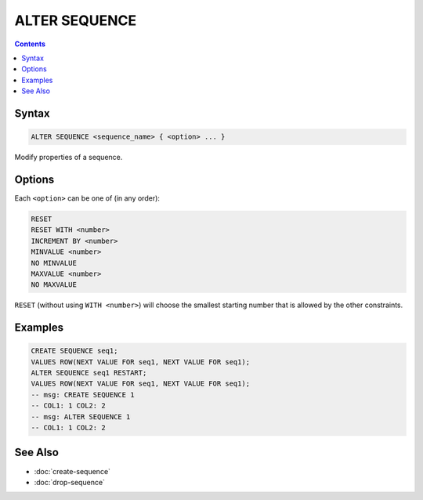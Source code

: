 ALTER SEQUENCE
==============

.. contents::

Syntax
------

.. code-block:: text

  ALTER SEQUENCE <sequence_name> { <option> ... }

Modify properties of a sequence.

Options
-------

Each ``<option>`` can be one of (in any order):

.. code-block:: text

   RESET
   RESET WITH <number>
   INCREMENT BY <number>
   MINVALUE <number>
   NO MINVALUE
   MAXVALUE <number>
   NO MAXVALUE

``RESET`` (without using ``WITH <number>``) will choose the smallest starting
number that is allowed by the other constraints.

Examples
--------

.. code-block:: sql

   CREATE SEQUENCE seq1;
   VALUES ROW(NEXT VALUE FOR seq1, NEXT VALUE FOR seq1);
   ALTER SEQUENCE seq1 RESTART;
   VALUES ROW(NEXT VALUE FOR seq1, NEXT VALUE FOR seq1);
   -- msg: CREATE SEQUENCE 1
   -- COL1: 1 COL2: 2
   -- msg: ALTER SEQUENCE 1
   -- COL1: 1 COL2: 2

See Also
--------

- :doc:`create-sequence`
- :doc:`drop-sequence`
